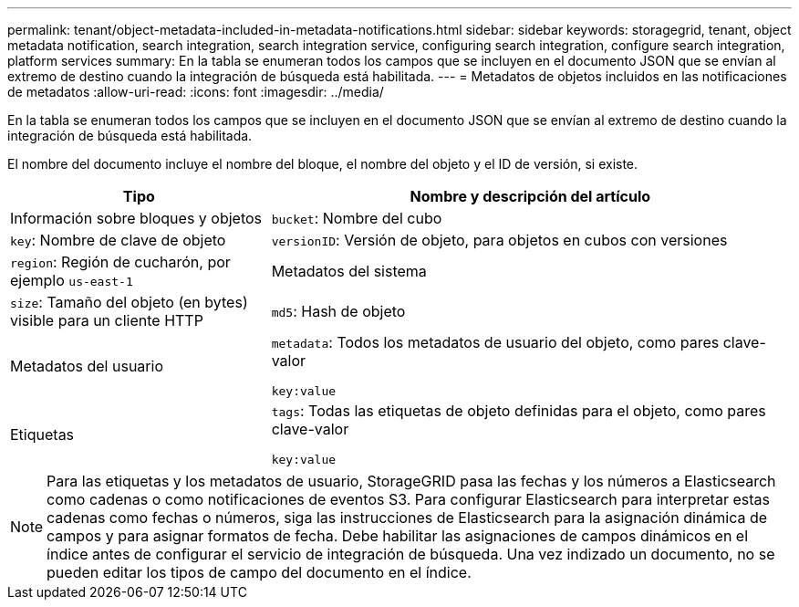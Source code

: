 ---
permalink: tenant/object-metadata-included-in-metadata-notifications.html 
sidebar: sidebar 
keywords: storagegrid, tenant, object metadata notification, search integration, search integration service, configuring search integration, configure search integration, platform services 
summary: En la tabla se enumeran todos los campos que se incluyen en el documento JSON que se envían al extremo de destino cuando la integración de búsqueda está habilitada. 
---
= Metadatos de objetos incluidos en las notificaciones de metadatos
:allow-uri-read: 
:icons: font
:imagesdir: ../media/


[role="lead"]
En la tabla se enumeran todos los campos que se incluyen en el documento JSON que se envían al extremo de destino cuando la integración de búsqueda está habilitada.

El nombre del documento incluye el nombre del bloque, el nombre del objeto y el ID de versión, si existe.

[cols="1a,2a"]
|===
| Tipo | Nombre y descripción del artículo 


 a| 
Información sobre bloques y objetos
 a| 
`bucket`: Nombre del cubo



 a| 
`key`: Nombre de clave de objeto



 a| 
`versionID`: Versión de objeto, para objetos en cubos con versiones



 a| 
`region`: Región de cucharón, por ejemplo `us-east-1`



 a| 
Metadatos del sistema
 a| 
`size`: Tamaño del objeto (en bytes) visible para un cliente HTTP



 a| 
`md5`: Hash de objeto



 a| 
Metadatos del usuario
 a| 
`metadata`: Todos los metadatos de usuario del objeto, como pares clave-valor

`key:value`



 a| 
Etiquetas
 a| 
`tags`: Todas las etiquetas de objeto definidas para el objeto, como pares clave-valor

`key:value`

|===

NOTE: Para las etiquetas y los metadatos de usuario, StorageGRID pasa las fechas y los números a Elasticsearch como cadenas o como notificaciones de eventos S3. Para configurar Elasticsearch para interpretar estas cadenas como fechas o números, siga las instrucciones de Elasticsearch para la asignación dinámica de campos y para asignar formatos de fecha. Debe habilitar las asignaciones de campos dinámicos en el índice antes de configurar el servicio de integración de búsqueda. Una vez indizado un documento, no se pueden editar los tipos de campo del documento en el índice.
